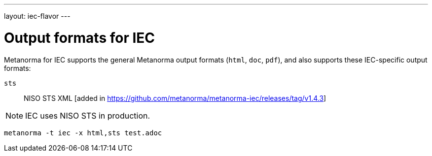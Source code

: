 ---
layout: iec-flavor
---

= Output formats for IEC

Metanorma for IEC supports the general Metanorma output formats (`html`, `doc`,
`pdf`), and also supports these IEC-specific output formats:

`sts`:: NISO STS XML [added in https://github.com/metanorma/metanorma-iec/releases/tag/v1.4.3]

NOTE: IEC uses NISO STS in production.

====
[source,console]
----
metanorma -t iec -x html,sts test.adoc
----
====
